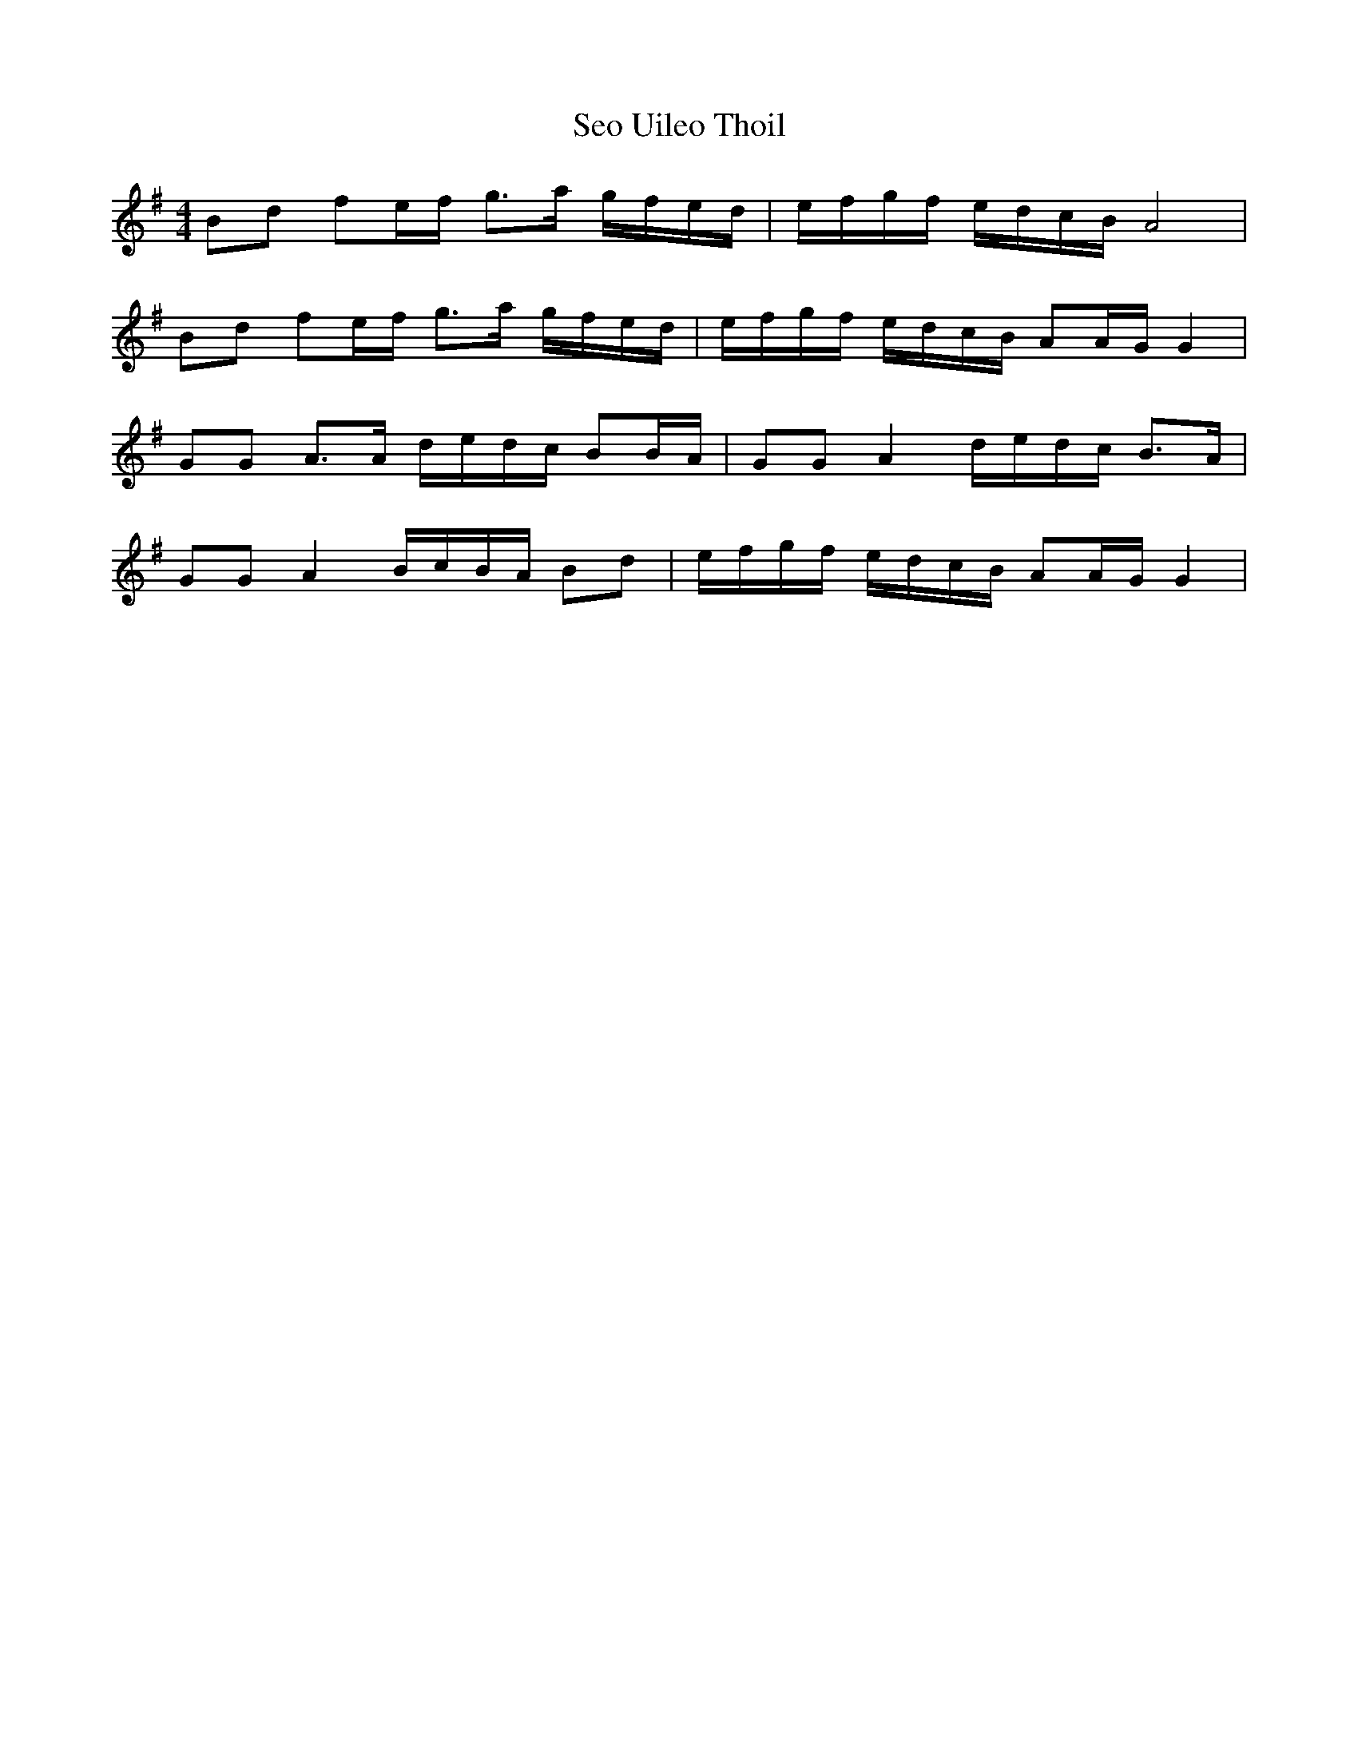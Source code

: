 X: 36483
T: Seo Uileo Thoil
R: reel
M: 4/4
K: Gmajor
Bd fe/f/ g>a g/f/e/d/|e/f/g/f/ e/d/c/B/ A4|
Bd fe/f/ g>a g/f/e/d/|e/f/g/f/ e/d/c/B/ AA/G/ G2|
GG A>A d/e/d/c/ BB/A/|GG A2 d/e/d/c/ B>A|
GG A2 B/c/B/A/ Bd|e/f/g/f/ e/d/c/B/ AA/G/ G2|

